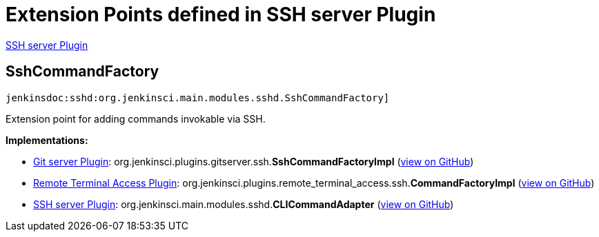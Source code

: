 = Extension Points defined in SSH server Plugin

https://plugins.jenkins.io/sshd[SSH server Plugin]

== SshCommandFactory
`jenkinsdoc:sshd:org.jenkinsci.main.modules.sshd.SshCommandFactory]`

+++ Extension point for adding commands invokable via SSH.+++


**Implementations:**

* https://plugins.jenkins.io/git-server[Git server Plugin]: org.+++<wbr/>+++jenkinsci.+++<wbr/>+++plugins.+++<wbr/>+++gitserver.+++<wbr/>+++ssh.+++<wbr/>+++**SshCommandFactoryImpl** (link:https://github.com/jenkinsci/git-server-plugin/search?q=SshCommandFactoryImpl&type=Code[view on GitHub])
* https://plugins.jenkins.io/remote-terminal-access[Remote Terminal Access Plugin]: org.+++<wbr/>+++jenkinsci.+++<wbr/>+++plugins.+++<wbr/>+++remote_terminal_access.+++<wbr/>+++ssh.+++<wbr/>+++**CommandFactoryImpl** (link:https://github.com/jenkinsci/remote-terminal-access-plugin/search?q=CommandFactoryImpl&type=Code[view on GitHub])
* https://plugins.jenkins.io/sshd[SSH server Plugin]: org.+++<wbr/>+++jenkinsci.+++<wbr/>+++main.+++<wbr/>+++modules.+++<wbr/>+++sshd.+++<wbr/>+++**CLICommandAdapter** (link:https://github.com/jenkinsci/sshd-plugin/search?q=CLICommandAdapter&type=Code[view on GitHub])

